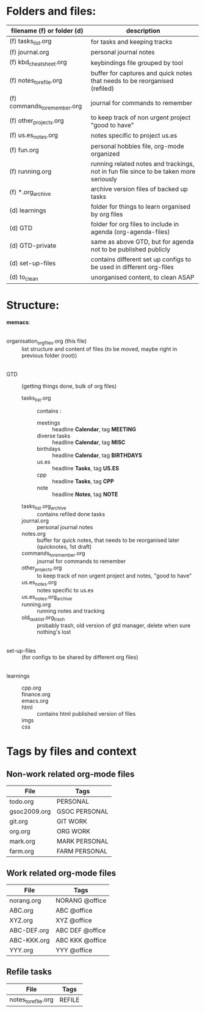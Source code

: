 # -*- mode: org -*-
#+Organisation of myorg files

* Folders and files:

| filename (f) or folder (d)   | description                                                                           |
|------------------------------+---------------------------------------------------------------------------------------|
| (f) tasks_list.org           | for tasks and keeping tracks                                                          |
| (f) journal.org              | personal journal notes                                                                |
| (f) kbd_cheatsheet.org       | keybindings file grouped by tool                                                      |
| (f) notes_to_refile.org      | buffer for captures and quick notes that needs to be reorganised (refiled)            |
| (f) commands_to_remember.org | journal for commands to remember                                                      |
| (f) other_projects.org       | to keep track of non urgent project "good to have"                                    |
| (f) us.es_notes.org          | notes specific to project us.es                                                       |
| (f) fun.org                  | personal hobbies file, org-mode organized                                             |
| (f) running.org              | running related notes and trackings, not in fun file since to be taken more seriously |
| (f) *.org_archive            | archive version files of backed up tasks                                              |
| (d) learnings                | folder for things to learn organised by org files                                     |
| (d) GTD                      | folder for org files to include in agenda (org-agenda-files)                          |
| (d) GTD-private              | same as above GTD, but for agenda not to be published publicly                        |
| (d) set-up-files             | contains different set up configs to be used in different org-files                   |
| (d) to_clean                 | unorganised content, to clean ASAP                                                    |


* Structure:
*memacs*:
|
- organisation_org_files.org (this file) :: list structure and content of files (to be moved, maybe right in previous folder (root))
|
- GTD :: (getting things done, bulk of org files)
  + tasks_list.org :: contains :
    - meetings :: headline *Calendar*, tag *MEETING*
    - diverse tasks :: headline *Calendar*, tag *MISC*
    - birthdays :: headline *Calendar*, tag *BIRTHDAYS*
    - us.es :: headline *Tasks*, tag *US.ES*
    - cpp :: headline *Tasks*, tag *CPP*
    - note :: headline *Notes*, tag *NOTE*
  + tasks_list.org_archive :: contains refiled done tasks
  + journal.org :: personal journal notes
  + notes.org :: buffer for quick notes, that needs to be reorganised
    later (quicknotes, 1st draft) 
  + commands_to_remember.org :: journal for commands to remember
  + other_projects.org :: to keep track of non urgent project and
    notes, "good to have"
  + us.es_notes.org :: notes specific to us.es
  + us.es_notes.org_archive ::
  + running.org :: running notes and tracking
  + old_task_list.org_trash :: probably trash, old version of gtd
    manager, delete when sure nothing's lost
|
- set-up-files :: (for configs to be shared by different org files)
|
- learnings ::
  + cpp.org ::
  + finance.org ::
  + emacs.org ::
  + html :: contains html published version of files
  + imgs :: 
  + css :: 

* Tags by files and context
** Non-work related org-mode files
   :PROPERTIES:
   :CUSTOM_ID: TaggingNonWorkFiles
   :END:

| File         | Tags                  |
|--------------+-----------------------|
| todo.org     | PERSONAL              |
| gsoc2009.org | GSOC PERSONAL         |
| git.org      | GIT WORK              |
| org.org      | ORG WORK              |
| mark.org     | MARK PERSONAL         |
| farm.org     | FARM PERSONAL         |

** Work related org-mode files
   :PROPERTIES:
   :CUSTOM_ID: TaggingWorkFiles
   :END:

| File        | Tags            |
|-------------+-----------------|
| norang.org  | NORANG @office  |
| ABC.org     | ABC @office     |
| XYZ.org     | XYZ @office     |
| ABC-DEF.org | ABC DEF @office |
| ABC-KKK.org | ABC KKK @office |
| YYY.org     | YYY @office     |

** Refile tasks
   :PROPERTIES:
   :CUSTOM_ID: RefileTasks
   :END:

| File                | Tags   |
|---------------------+--------|
| notes_to_refile.org | REFILE |
|---------------------+--------|
